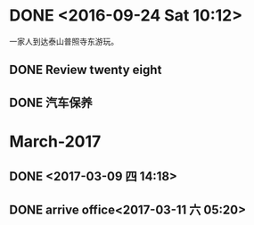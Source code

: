 * DONE <2016-09-24 Sat 10:12>
  CLOSED: [2016-09-24 Sat 15:05]
  :LOGBOOK:
  - State "DONE"       from "STARTED"    [2016-09-24 Sat 15:05]
  CLOCK: [2016-09-24 Sat 10:12]--[2016-09-24 Sat 10:18] =>  0:06
  :END:
一家人到达泰山普照寺东游玩。
** DONE Review twenty eight
   CLOSED: [2016-09-24 Sat 13:17]
   :LOGBOOK:
   - State "DONE"       from "STARTED"    [2016-09-24 Sat 13:17]
   CLOCK: [2016-09-24 Sat 10:18]--[2016-09-24 Sat 13:17] =>  2:59
   :END:
** DONE 汽车保养
   CLOSED: [2017-06-05 Mon 15:58]
   :PROPERTIES:
   :ID:       2059D9A3-D8EE-463C-9D3C-92A9127F4DA2
   :END:
   :LOGBOOK:
   - State "DONE"       from "STARTED"    [2017-06-05 Mon 15:58]
   :END:
* March-2017
** DONE <2017-03-09 四 14:18>
   CLOSED: [2017-03-09 四 14:14]
   :LOGBOOK:
   - State "DONE"       from "STARTED"    [2017-03-09 四 14:14]
   CLOCK: [2017-03-09 四 13:41]--[2017-03-09 四 14:00] =>  0:19
   :END:
** DONE arrive office<2017-03-11 六 05:20>
   CLOSED: [2017-03-11 六 05:49]
   :LOGBOOK:
   - State "DONE"       from "STARTED"    [2017-03-11 六 05:49]
   CLOCK: [2017-03-11 六 05:00]--[2017-03-11 六 05:22] =>  0:22
   :END:
